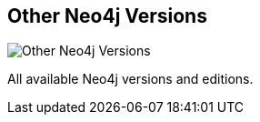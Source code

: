 == Other Neo4j Versions
:type: page
:path: /download/other_versions
image::http://assets.neo4j.org/img/neo4j/logo.png[Other Neo4j Versions,role=thumbnail]
:related: [object Object],[object Object],[object Object],[object Object],[object Object],[object Object],[object Object],[object Object]


[INTRO]
All available Neo4j versions and editions.